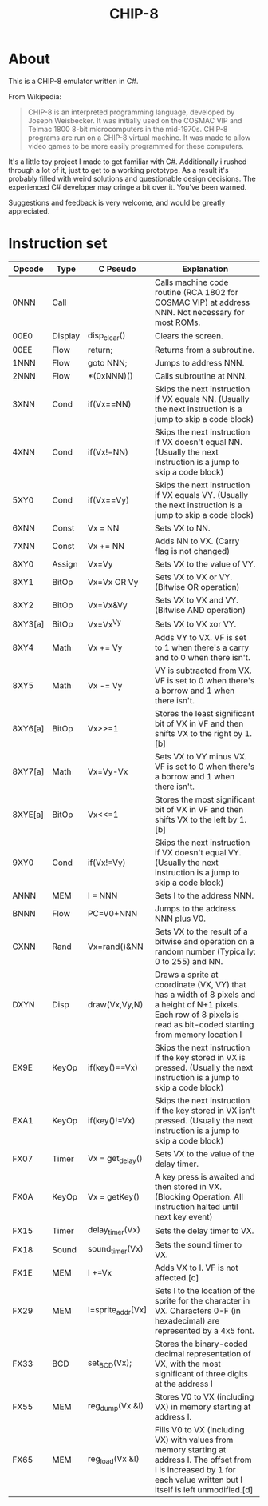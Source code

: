 #+TITLE: CHIP-8

* About
This is a CHIP-8 emulator written in C#.

From Wikipedia:
#+begin_quote
CHIP-8 is an interpreted programming language, developed by Joseph Weisbecker.
It was initially used on the COSMAC VIP and Telmac 1800 8-bit microcomputers in
the mid-1970s. CHIP-8 programs are run on a CHIP-8 virtual machine. It was made
to allow video games to be more easily programmed for these computers.
#+end_quote

It's a little toy project I made to get familiar with C#.
Additionally i rushed through a lot of it, just to get to a working prototype.
As a result it's probably filled with weird solutions and questionable design
decisions.
The experienced C# developer may cringe a bit over it. You've been warned.

Suggestions and feedback is very welcome, and would be greatly appreciated.


* Instruction set

|---------+---------+-------------------+-----------------------------------------------------------------------------------------------------------------------------------------------------------------------------|
| Opcode  | Type    | C Pseudo          | Explanation                                                                                                                                                                 |
|---------+---------+-------------------+-----------------------------------------------------------------------------------------------------------------------------------------------------------------------------|
| 0NNN    | Call    |                   | Calls machine code routine (RCA 1802 for COSMAC VIP) at address NNN. Not necessary for most ROMs.                                                                           |
| 00E0    | Display | disp_clear()      | Clears the screen.                                                                                                                                                          |
| 00EE    | Flow    | return;           | Returns from a subroutine.                                                                                                                                                  |
| 1NNN    | Flow    | goto NNN;         | Jumps to address NNN.                                                                                                                                                       |
| 2NNN    | Flow    | *(0xNNN)()        | Calls subroutine at NNN.                                                                                                                                                    |
| 3XNN    | Cond    | if(Vx==NN)        | Skips the next instruction if VX equals NN. (Usually the next instruction is a jump to skip a code block)                                                                   |
| 4XNN    | Cond    | if(Vx!=NN)        | Skips the next instruction if VX doesn't equal NN. (Usually the next instruction is a jump to skip a code block)                                                            |
| 5XY0    | Cond    | if(Vx==Vy)        | Skips the next instruction if VX equals VY. (Usually the next instruction is a jump to skip a code block)                                                                   |
| 6XNN    | Const   | Vx = NN           | Sets VX to NN.                                                                                                                                                              |
| 7XNN    | Const   | Vx += NN          | Adds NN to VX. (Carry flag is not changed)                                                                                                                                  |
| 8XY0    | Assign  | Vx=Vy             | Sets VX to the value of VY.                                                                                                                                                 |
| 8XY1    | BitOp   | Vx=Vx OR Vy       | Sets VX to VX or VY. (Bitwise OR operation)                                                                                                                                 |
| 8XY2    | BitOp   | Vx=Vx&Vy          | Sets VX to VX and VY. (Bitwise AND operation)                                                                                                                               |
| 8XY3[a] | BitOp   | Vx=Vx^Vy          | Sets VX to VX xor VY.                                                                                                                                                       |
| 8XY4    | Math    | Vx += Vy          | Adds VY to VX. VF is set to 1 when there's a carry and to 0 when there isn't.                                                                                               |
| 8XY5    | Math    | Vx -= Vy          | VY is subtracted from VX. VF is set to 0 when there's a borrow and 1 when there isn't.                                                                                      |
| 8XY6[a] | BitOp   | Vx>>=1            | Stores the least significant bit of VX in VF and then shifts VX to the right by 1.[b]                                                                                       |
| 8XY7[a] | Math    | Vx=Vy-Vx          | Sets VX to VY minus VX. VF is set to 0 when there's a borrow and 1 when there isn't.                                                                                        |
| 8XYE[a] | BitOp   | Vx<<=1            | Stores the most significant bit of VX in VF and then shifts VX to the left by 1.[b]                                                                                         |
| 9XY0    | Cond    | if(Vx!=Vy)        | Skips the next instruction if VX doesn't equal VY. (Usually the next instruction is a jump to skip a code block)                                                            |
| ANNN    | MEM     | I = NNN           | Sets I to the address NNN.                                                                                                                                                  |
| BNNN    | Flow    | PC=V0+NNN         | Jumps to the address NNN plus V0.                                                                                                                                           |
| CXNN    | Rand    | Vx=rand()&NN      | Sets VX to the result of a bitwise and operation on a random number (Typically: 0 to 255) and NN.                                                                           |
| DXYN    | Disp    | draw(Vx,Vy,N)     | Draws a sprite at coordinate (VX, VY) that has a  width of 8 pixels and a height of N+1 pixels. Each row of 8 pixels is read as bit-coded starting from memory location I   |
| EX9E    | KeyOp   | if(key()==Vx)     | Skips the next instruction if the key stored in VX is pressed. (Usually the next instruction is a jump to skip a code block)                                                |
| EXA1    | KeyOp   | if(key()!=Vx)     | Skips the next instruction if the key stored in VX isn't pressed. (Usually the next instruction is a jump to skip a code block)                                             |
| FX07    | Timer   | Vx = get_delay()  | Sets VX to the value of the delay timer.                                                                                                                                    |
| FX0A    | KeyOp   | Vx = getKey()     | A key press is awaited and then stored in VX. (Blocking Operation. All instruction halted until next key event)                                                             |
| FX15    | Timer   | delay_timer(Vx)   | Sets the delay timer to VX.                                                                                                                                                 |
| FX18    | Sound   | sound_timer(Vx)   | Sets the sound timer to VX.                                                                                                                                                 |
| FX1E    | MEM     | I +=Vx            | Adds VX to I. VF is not affected.[c]                                                                                                                                        |
| FX29    | MEM     | I=sprite_addr[Vx] | Sets I to the location of the sprite for the character in VX. Characters 0-F (in hexadecimal) are represented by a 4x5 font.                                                |
| FX33    | BCD     | set_BCD(Vx);      | Stores the binary-coded decimal representation of VX, with the most significant of three digits at the address I                                                            |
| FX55    | MEM     | reg_dump(Vx &I)   | Stores V0 to VX (including VX) in memory starting at address I.                                                                                                             |
| FX65    | MEM     | reg_load(Vx &I)   | Fills V0 to VX (including VX) with values from memory starting at address I. The offset from I is increased by 1 for each value written but I itself is left unmodified.[d] |
|---------+---------+-------------------+-----------------------------------------------------------------------------------------------------------------------------------------------------------------------------|
